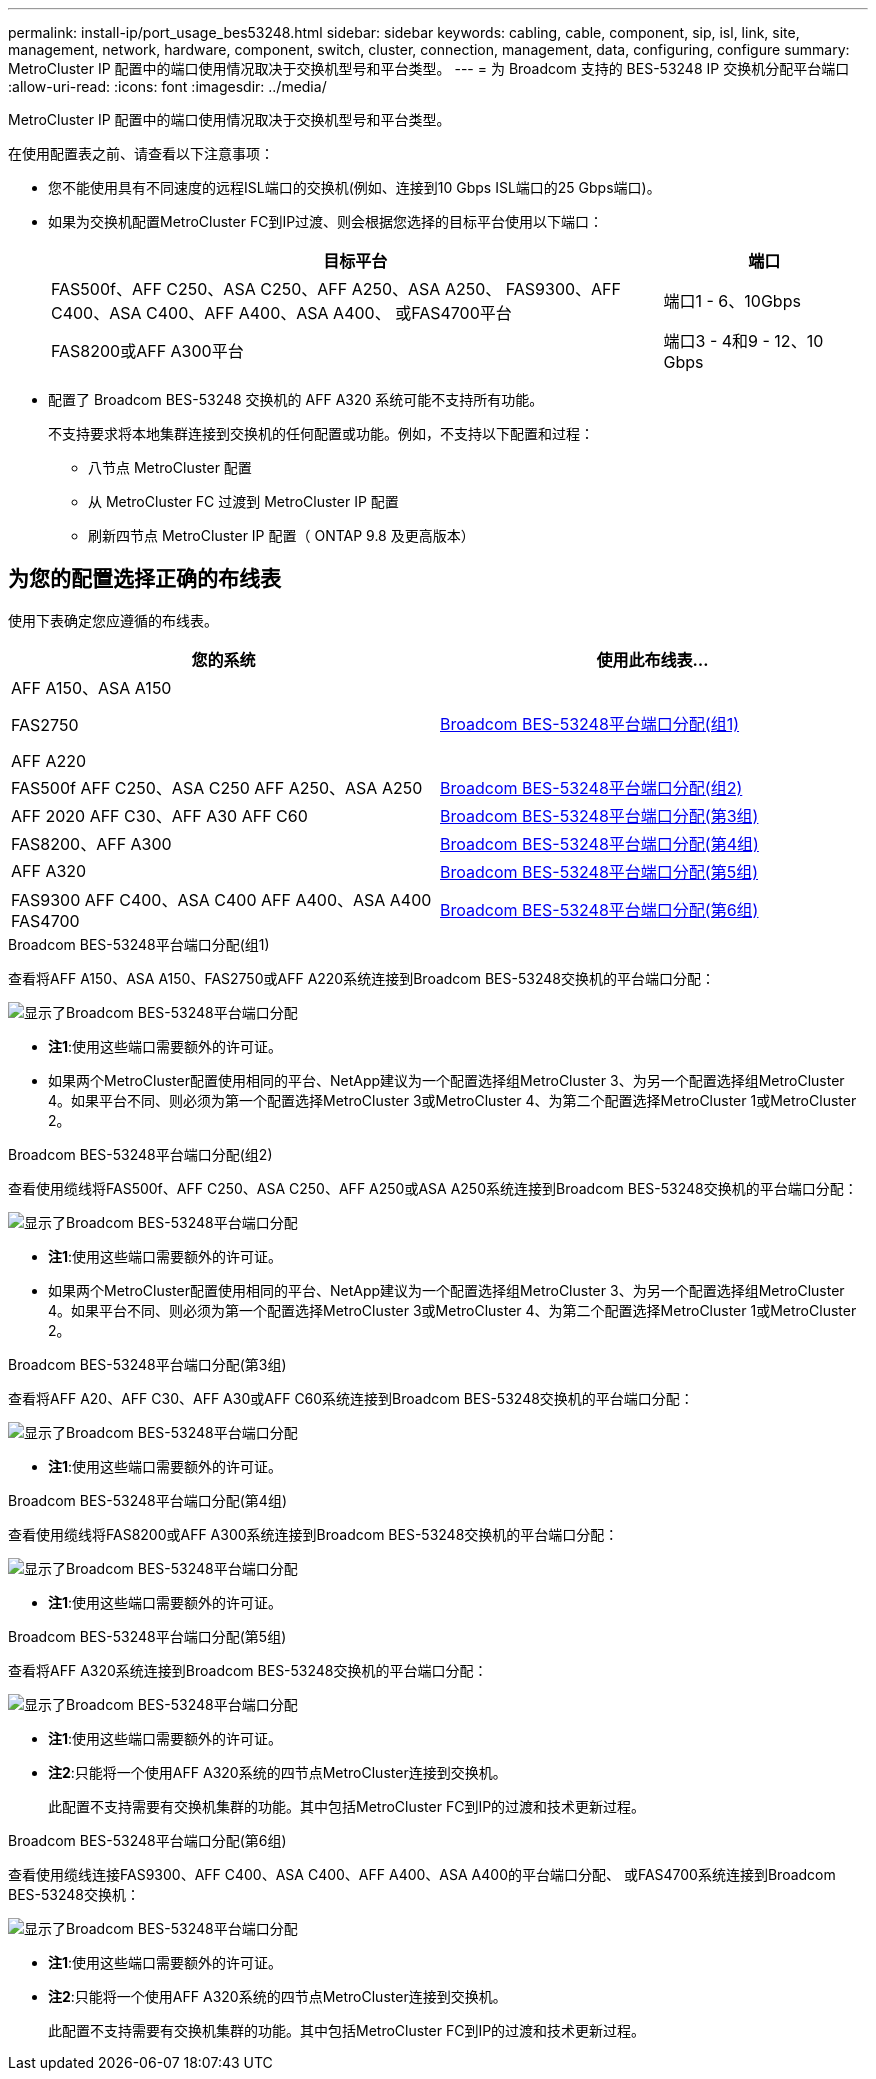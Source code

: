 ---
permalink: install-ip/port_usage_bes53248.html 
sidebar: sidebar 
keywords: cabling, cable, component, sip, isl, link, site, management, network, hardware, component, switch, cluster, connection, management, data, configuring, configure 
summary: MetroCluster IP 配置中的端口使用情况取决于交换机型号和平台类型。 
---
= 为 Broadcom 支持的 BES-53248 IP 交换机分配平台端口
:allow-uri-read: 
:icons: font
:imagesdir: ../media/


[role="lead"]
MetroCluster IP 配置中的端口使用情况取决于交换机型号和平台类型。

在使用配置表之前、请查看以下注意事项：

* 您不能使用具有不同速度的远程ISL端口的交换机(例如、连接到10 Gbps ISL端口的25 Gbps端口)。
* 如果为交换机配置MetroCluster FC到IP过渡、则会根据您选择的目标平台使用以下端口：
+
[cols="75,25"]
|===
| 目标平台 | 端口 


| FAS500f、AFF C250、ASA C250、AFF A250、ASA A250、 FAS9300、AFF C400、ASA C400、AFF A400、ASA A400、 或FAS4700平台 | 端口1 - 6、10Gbps 


| FAS8200或AFF A300平台 | 端口3 - 4和9 - 12、10 Gbps 
|===
* 配置了 Broadcom BES-53248 交换机的 AFF A320 系统可能不支持所有功能。
+
不支持要求将本地集群连接到交换机的任何配置或功能。例如，不支持以下配置和过程：

+
** 八节点 MetroCluster 配置
** 从 MetroCluster FC 过渡到 MetroCluster IP 配置
** 刷新四节点 MetroCluster IP 配置（ ONTAP 9.8 及更高版本）






== 为您的配置选择正确的布线表

使用下表确定您应遵循的布线表。

[cols="2*"]
|===
| 您的系统 | 使用此布线表... 


 a| 
AFF A150、ASA A150

FAS2750

AFF A220
| <<table_1_bes_53248,Broadcom BES-53248平台端口分配(组1)>> 


| FAS500f AFF C250、ASA C250 AFF A250、ASA A250 | <<table_2_bes_53248,Broadcom BES-53248平台端口分配(组2)>> 


| AFF 2020 AFF C30、AFF A30 AFF C60 | <<table_3_bes_53248,Broadcom BES-53248平台端口分配(第3组)>> 


| FAS8200、AFF A300 | <<table_4_bes_53248,Broadcom BES-53248平台端口分配(第4组)>> 


| AFF A320 | <<table_5_bes_53248,Broadcom BES-53248平台端口分配(第5组)>> 


| FAS9300 AFF C400、ASA C400 AFF A400、ASA A400 FAS4700 | <<table_6_bes_53248,Broadcom BES-53248平台端口分配(第6组)>> 
|===
.Broadcom BES-53248平台端口分配(组1)
查看将AFF A150、ASA A150、FAS2750或AFF A220系统连接到Broadcom BES-53248交换机的平台端口分配：

image::../media/mcc_ip_cabling_a_aff_asa_a150_a220_fas2750_to_a_broadcom_bes_53248_switch.png[显示了Broadcom BES-53248平台端口分配]

* *注1*:使用这些端口需要额外的许可证。
* 如果两个MetroCluster配置使用相同的平台、NetApp建议为一个配置选择组MetroCluster 3、为另一个配置选择组MetroCluster 4。如果平台不同、则必须为第一个配置选择MetroCluster 3或MetroCluster 4、为第二个配置选择MetroCluster 1或MetroCluster 2。


.Broadcom BES-53248平台端口分配(组2)
查看使用缆线将FAS500f、AFF C250、ASA C250、AFF A250或ASA A250系统连接到Broadcom BES-53248交换机的平台端口分配：

image::../media/mcc_ip_cabling_a_aff_asa_c250_a250_fas500f_to_a_broadcom_bes_53248_switch.png[显示了Broadcom BES-53248平台端口分配]

* *注1*:使用这些端口需要额外的许可证。
* 如果两个MetroCluster配置使用相同的平台、NetApp建议为一个配置选择组MetroCluster 3、为另一个配置选择组MetroCluster 4。如果平台不同、则必须为第一个配置选择MetroCluster 3或MetroCluster 4、为第二个配置选择MetroCluster 1或MetroCluster 2。


.Broadcom BES-53248平台端口分配(第3组)
查看将AFF A20、AFF C30、AFF A30或AFF C60系统连接到Broadcom BES-53248交换机的平台端口分配：

image:../media/mcc-ip-cabling-aff-a20-a30-c30-c60-to-a-broadcom-bes-53248-switch.png["显示了Broadcom BES-53248平台端口分配"]

* *注1*:使用这些端口需要额外的许可证。


.Broadcom BES-53248平台端口分配(第4组)
查看使用缆线将FAS8200或AFF A300系统连接到Broadcom BES-53248交换机的平台端口分配：

image::../media/mcc-ip-cabling-a-aff-a300-or-fas8200-to-a-broadcom-bes-53248-switch-9161.png[显示了Broadcom BES-53248平台端口分配]

* *注1*:使用这些端口需要额外的许可证。


.Broadcom BES-53248平台端口分配(第5组)
查看将AFF A320系统连接到Broadcom BES-53248交换机的平台端口分配：

image::../media/mcc-ip-cabling-a-aff-a320-to-a-broadcom-bes-53248-switch.png[显示了Broadcom BES-53248平台端口分配]

* *注1*:使用这些端口需要额外的许可证。
* *注2*:只能将一个使用AFF A320系统的四节点MetroCluster连接到交换机。
+
此配置不支持需要有交换机集群的功能。其中包括MetroCluster FC到IP的过渡和技术更新过程。



.Broadcom BES-53248平台端口分配(第6组)
查看使用缆线连接FAS9300、AFF C400、ASA C400、AFF A400、ASA A400的平台端口分配、 或FAS4700系统连接到Broadcom BES-53248交换机：

image::../media/mcc-ip-cabling-a-fas8300-a400-c400-or-fas8700-to-a-broadcom-bes-53248-switch.png[显示了Broadcom BES-53248平台端口分配]

* *注1*:使用这些端口需要额外的许可证。
* *注2*:只能将一个使用AFF A320系统的四节点MetroCluster连接到交换机。
+
此配置不支持需要有交换机集群的功能。其中包括MetroCluster FC到IP的过渡和技术更新过程。


